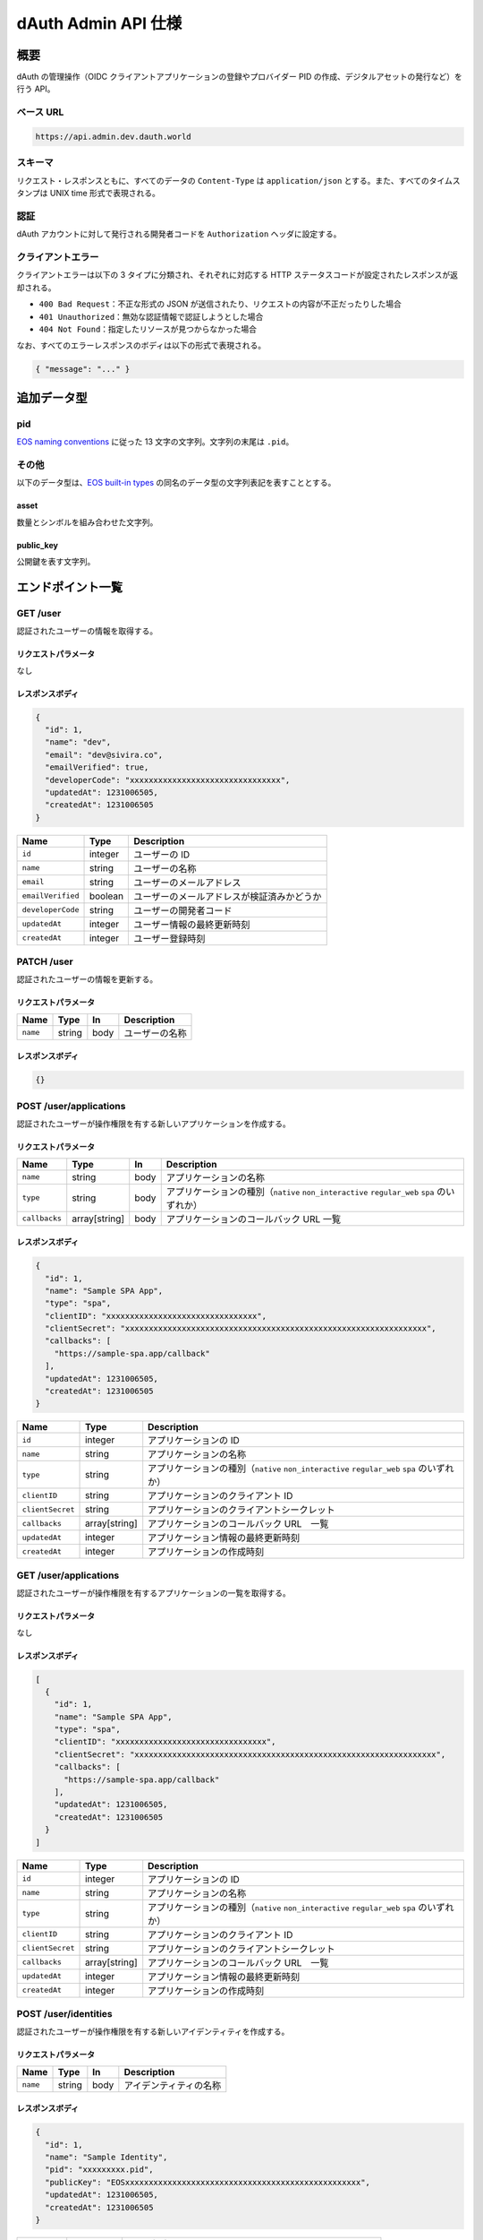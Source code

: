 ====================
dAuth Admin API 仕様
====================

概要
====

dAuth の管理操作（OIDC クライアントアプリケーションの登録やプロバイダー PID の作成、デジタルアセットの発行など）を行う API。

ベース URL
----------

.. code-block::

    https://api.admin.dev.dauth.world

スキーマ
--------

リクエスト・レスポンスともに、すべてのデータの ``Content-Type`` は ``application/json`` とする。また、すべてのタイムスタンプは UNIX time 形式で表現される。

認証
----

dAuth アカウントに対して発行される開発者コードを ``Authorization`` ヘッダに設定する。

クライアントエラー
------------------

クライアントエラーは以下の 3 タイプに分類され、それぞれに対応する HTTP ステータスコードが設定されたレスポンスが返却される。

* ``400 Bad Request``：不正な形式の JSON が送信されたり、リクエストの内容が不正だったりした場合
* ``401 Unauthorized``：無効な認証情報で認証しようとした場合
* ``404 Not Found``：指定したリソースが見つからなかった場合

なお、すべてのエラーレスポンスのボディは以下の形式で表現される。

.. code-block:: json

    { "message": "..." }

追加データ型
============

pid
---

`EOS naming conventions`_ に従った 13 文字の文字列。文字列の末尾は ``.pid``。

.. code-block::
    :caption: example

    "xxxxxxxxx.pid"

その他
------

以下のデータ型は、`EOS built-in types`_ の同名のデータ型の文字列表記を表すこととする。

asset
^^^^^

数量とシンボルを組み合わせた文字列。

.. code-block::
    :caption: example

    "1 TOKEN"

public_key
^^^^^^^^^^

公開鍵を表す文字列。

.. code-block::
    :caption: example

    "EOS7VRGNds4uyZVUxYW9G7iAeXmLnTDBjQN9XnCMkaDFfN1ppATjY"

エンドポイント一覧
==================

GET /user
---------

認証されたユーザーの情報を取得する。

リクエストパラメータ
^^^^^^^^^^^^^^^^^^^^

なし

レスポンスボディ
^^^^^^^^^^^^^^^^

.. code-block:: json

    {
      "id": 1,
      "name": "dev",
      "email": "dev@sivira.co",
      "emailVerified": true,
      "developerCode": "xxxxxxxxxxxxxxxxxxxxxxxxxxxxxxxx",
      "updatedAt": 1231006505,
      "createdAt": 1231006505
    }

================= ======= ===========
Name              Type    Description
================= ======= ===========
``id``            integer ユーザーの ID
``name``          string  ユーザーの名称
``email``         string  ユーザーのメールアドレス
``emailVerified`` boolean ユーザーのメールアドレスが検証済みかどうか
``developerCode`` string  ユーザーの開発者コード
``updatedAt``     integer ユーザー情報の最終更新時刻
``createdAt``     integer ユーザー登録時刻
================= ======= ===========

PATCH /user
-----------

認証されたユーザーの情報を更新する。

リクエストパラメータ
^^^^^^^^^^^^^^^^^^^^

======== ====== ==== ===========
Name     Type   In   Description
======== ====== ==== ===========
``name`` string body ユーザーの名称
======== ====== ==== ===========

レスポンスボディ
^^^^^^^^^^^^^^^^

.. code-block:: json

    {}

POST /user/applications
-----------------------

認証されたユーザーが操作権限を有する新しいアプリケーションを作成する。

リクエストパラメータ
^^^^^^^^^^^^^^^^^^^^

============= ============= ==== ===========
Name          Type          In   Description
============= ============= ==== ===========
``name``      string        body アプリケーションの名称
``type``      string        body アプリケーションの種別（``native`` ``non_interactive`` ``regular_web`` ``spa`` のいずれか）
``callbacks`` array[string] body アプリケーションのコールバック URL 一覧
============= ============= ==== ===========

レスポンスボディ
^^^^^^^^^^^^^^^^

.. code-block:: json

    {
      "id": 1,
      "name": "Sample SPA App",
      "type": "spa",
      "clientID": "xxxxxxxxxxxxxxxxxxxxxxxxxxxxxxxx",
      "clientSecret": "xxxxxxxxxxxxxxxxxxxxxxxxxxxxxxxxxxxxxxxxxxxxxxxxxxxxxxxxxxxxxxxx",
      "callbacks": [
        "https://sample-spa.app/callback"
      ],
      "updatedAt": 1231006505,
      "createdAt": 1231006505
    }

================ ============= ===========
Name             Type          Description
================ ============= ===========
``id``           integer       アプリケーションの ID
``name``         string        アプリケーションの名称
``type``         string        アプリケーションの種別（``native`` ``non_interactive`` ``regular_web`` ``spa`` のいずれか）
``clientID``     string        アプリケーションのクライアント ID
``clientSecret`` string        アプリケーションのクライアントシークレット
``callbacks``    array[string] アプリケーションのコールバック URL　一覧
``updatedAt``    integer       アプリケーション情報の最終更新時刻
``createdAt``    integer       アプリケーションの作成時刻
================ ============= ===========

GET /user/applications
----------------------

認証されたユーザーが操作権限を有するアプリケーションの一覧を取得する。

リクエストパラメータ
^^^^^^^^^^^^^^^^^^^^

なし

レスポンスボディ
^^^^^^^^^^^^^^^^

.. code-block:: json

    [
      {
        "id": 1,
        "name": "Sample SPA App",
        "type": "spa",
        "clientID": "xxxxxxxxxxxxxxxxxxxxxxxxxxxxxxxx",
        "clientSecret": "xxxxxxxxxxxxxxxxxxxxxxxxxxxxxxxxxxxxxxxxxxxxxxxxxxxxxxxxxxxxxxxx",
        "callbacks": [
          "https://sample-spa.app/callback"
        ],
        "updatedAt": 1231006505,
        "createdAt": 1231006505
      }
    ]

================ ============= ===========
Name             Type          Description
================ ============= ===========
``id``           integer       アプリケーションの ID
``name``         string        アプリケーションの名称
``type``         string        アプリケーションの種別（``native`` ``non_interactive`` ``regular_web`` ``spa`` のいずれか）
``clientID``     string        アプリケーションのクライアント ID
``clientSecret`` string        アプリケーションのクライアントシークレット
``callbacks``    array[string] アプリケーションのコールバック URL　一覧
``updatedAt``    integer       アプリケーション情報の最終更新時刻
``createdAt``    integer       アプリケーションの作成時刻
================ ============= ===========

POST /user/identities
---------------------

認証されたユーザーが操作権限を有する新しいアイデンティティを作成する。

リクエストパラメータ
^^^^^^^^^^^^^^^^^^^^

======== ====== ==== ===========
Name     Type   In   Description
======== ====== ==== ===========
``name`` string body アイデンティティの名称
======== ====== ==== ===========

レスポンスボディ
^^^^^^^^^^^^^^^^

.. code-block:: json

    {
      "id": 1,
      "name": "Sample Identity",
      "pid": "xxxxxxxxx.pid",
      "publicKey": "EOSxxxxxxxxxxxxxxxxxxxxxxxxxxxxxxxxxxxxxxxxxxxxxxxxxx",
      "updatedAt": 1231006505,
      "createdAt": 1231006505
    }

============= ========== ===========
Name          Type       Description
============= ========== ===========
``id``        integer    アイデンティティの ID
``name``      string     アイデンティティの名称
``pid``       pid        アイデンティティの PID 識別子
``publicKey`` public_key アイデンティティに対して権限を有するキーに対応する公開鍵
``updatedAt`` integer    アイデンティティ情報の最終更新時刻
``createdAt`` integer    アイデンティティ作成時刻
============= ========== ===========

GET /user/identities
--------------------

認証されたユーザーが操作権限を有するアイデンティティの一覧を取得する。

リクエストパラメータ
^^^^^^^^^^^^^^^^^^^^

なし

レスポンスボディ
^^^^^^^^^^^^^^^^

.. code-block:: json

    [
      {
        "id": 1,
        "name": "Sample Identity",
        "pid": "xxxxxxxxx.pid",
        "publicKey": "EOSxxxxxxxxxxxxxxxxxxxxxxxxxxxxxxxxxxxxxxxxxxxxxxxxxx",
        "updatedAt": 1231006505,
        "createdAt": 1231006505
      }
    ]

============= ========== ===========
Name          Type       Description
============= ========== ===========
``id``        integer    アイデンティティの ID
``name``      string     アイデンティティの名称
``pid``       pid        アイデンティティの PID 識別子
``publicKey`` public_key アイデンティティに対して権限を有するキーに対応する公開鍵
``updatedAt`` integer    アイデンティティ情報の最終更新時刻
``createdAt`` integer    アイデンティティ作成時刻
============= ========== ===========

GET /applications/{applicationID}
---------------------------------

指定したアプリケーションの情報を取得する。

リクエストパラメータ
^^^^^^^^^^^^^^^^^^^^

================= ======= ==== ===========
Name              Type    In   Description
================= ======= ==== ===========
``applicationID`` integer path アプリケーションの ID
================= ======= ==== ===========

レスポンスボディ
^^^^^^^^^^^^^^^^

.. code-block:: json

    [
      {
        "id": 1,
        "name": "Sample SPA App",
        "type": "spa",
        "clientID": "xxxxxxxxxxxxxxxxxxxxxxxxxxxxxxxx",
        "clientSecret": "xxxxxxxxxxxxxxxxxxxxxxxxxxxxxxxxxxxxxxxxxxxxxxxxxxxxxxxxxxxxxxxx",
        "callbacks": [
          "https://sample-spa.app/callback"
        ],
        "updatedAt": 1231006505,
        "createdAt": 1231006505
      }
    ]

================ ============= ===========
Name             Type          Description
================ ============= ===========
``id``           integer       アプリケーションの ID
``name``         string        アプリケーションの名称
``type``         string        アプリケーションの種別（``native`` ``non_interactive`` ``regular_web`` ``spa`` のいずれか）
``clientID``     string        アプリケーションのクライアント ID
``clientSecret`` string        アプリケーションのクライアントシークレット
``callbacks``    array[string] アプリケーションのコールバック URL　一覧
``updatedAt``    integer       アプリケーション情報の最終更新時刻
``createdAt``    integer       アプリケーションの作成時刻
================ ============= ===========

PATCH /applications/{applicationID}
-----------------------------------

指定したアプリケーションの情報を更新する。

リクエストパラメータ
^^^^^^^^^^^^^^^^^^^^

================= ============= ==== ===========
Name              Type          In   Description
================= ============= ==== ===========
``applicationID`` integer       path アプリケーションの ID
``name``          string        body アプリケーションの名称
``type``          string        body アプリケーションの種別（``native`` ``non_interactive`` ``regular_web`` ``spa`` のいずれか）
``callbacks``     array[string] body アプリケーションのコールバック URL 一覧
================= ============= ==== ===========

レスポンスボディ
^^^^^^^^^^^^^^^^

.. code-block:: json

    {}

DELETE /applications/{applicationID}
------------------------------------

指定したアプリケーションを削除する。

リクエストパラメータ
^^^^^^^^^^^^^^^^^^^^

================= ======= ==== ===========
Name              Type    In   Description
================= ======= ==== ===========
``applicationID`` integer path アプリケーションの ID
================= ======= ==== ===========

レスポンスボディ
^^^^^^^^^^^^^^^^

.. code-block:: json

    {}

GET /applications/{applicationID}/admins
----------------------------------------

指定したアプリケーションに対して操作権限を有するユーザーの一覧を取得する。

リクエストパラメータ
^^^^^^^^^^^^^^^^^^^^

================= ======= ==== ===========
Name              Type    In   Description
================= ======= ==== ===========
``applicationID`` integer path アプリケーションの ID
================= ======= ==== ===========

レスポンスボディ
^^^^^^^^^^^^^^^^

.. code-block:: json

    [
      {
        "id": 1,
        "name": "dev",
        "email": "dev@sivira.co"
      }
    ]

========= ======= ===========
Name      Type    Description
========= ======= ===========
``id``    integer ユーザーの ID
``name``  string  ユーザーの名称
``email`` string  ユーザーのメールアドレス
========= ======= ===========

PUT /applications/{applicationID}/admins/{userID}
-------------------------------------------------

指定したアプリケーションに対して操作権限を有するユーザーを追加する。

リクエストパラメータ
^^^^^^^^^^^^^^^^^^^^

================= ======= ==== ===========
Name              Type    In   Description
================= ======= ==== ===========
``applicationID`` integer path アプリケーションの ID
``userID``        integer path ユーザーの ID
================= ======= ==== ===========

レスポンスボディ
^^^^^^^^^^^^^^^^

.. code-block:: json

    {}

DELETE /applications/{applicationID}/admins/{userID}
----------------------------------------------------

指定したアプリケーションに対して指定したユーザーが有する操作権限を削除する。

リクエストパラメータ
^^^^^^^^^^^^^^^^^^^^

================= ======= ==== ===========
Name              Type    In   Description
================= ======= ==== ===========
``applicationID`` integer path アプリケーションの ID
``userID``        integer path ユーザーの ID
================= ======= ==== ===========

レスポンスボディ
^^^^^^^^^^^^^^^^

.. code-block:: json

    {}

GET /identities/{identityID}
----------------------------

指定したアイデンティティの情報を取得する。

リクエストパラメータ
^^^^^^^^^^^^^^^^^^^^

============== ======= ==== ===========
Name           Type    In   Description
============== ======= ==== ===========
``identityID`` integer path アイデンティティの ID
============== ======= ==== ===========

レスポンスボディ
^^^^^^^^^^^^^^^^

.. code-block:: json

    {
      "id": 1,
      "name": "Sample Identity",
      "pid": "xxxxxxxxx.pid",
      "publicKey": "EOSxxxxxxxxxxxxxxxxxxxxxxxxxxxxxxxxxxxxxxxxxxxxxxxxxx",
      "updatedAt": 1231006505,
      "createdAt": 1231006505
    }

============= ========== ===========
Name          Type       Description
============= ========== ===========
``id``        integer    アイデンティティの ID
``name``      string     アイデンティティの名称
``pid``       pid        アイデンティティの PID 識別子
``publicKey`` public_key アイデンティティに対して権限を有するキーに対応する公開鍵
``updatedAt`` integer    アイデンティティ情報の最終更新時刻
``createdAt`` integer    アイデンティティ作成時刻
============= ========== ===========

PATCH /identities/{identityID}
------------------------------

リクエストパラメータ
^^^^^^^^^^^^^^^^^^^^

指定したアイデンティティの情報を更新する。

============== ======= ==== ===========
Name           Type    In   Description
============== ======= ==== ===========
``identityID`` integer path アイデンティティの ID
``name``       string  body アイデンティティの名称
============== ======= ==== ===========

レスポンスボディ
^^^^^^^^^^^^^^^^

.. code-block:: json

    {}

GET /identities/{identityID}/admins
-----------------------------------

指定したアイデンティティに対して操作権限を有するユーザーの一覧を取得する。

リクエストパラメータ
^^^^^^^^^^^^^^^^^^^^

============== ======= ==== ===========
Name           Type    In   Description
============== ======= ==== ===========
``identityID`` integer path アイデンティティの ID
============== ======= ==== ===========

レスポンスボディ
^^^^^^^^^^^^^^^^

.. code-block:: json

    [
      {
        "id": 1,
        "name": "dev",
        "email": "dev@sivira.co"
      }
    ]

========= ======= ===========
Name      Type    Description
========= ======= ===========
``id``    integer ユーザーの ID
``name``  string  ユーザーの名称
``email`` string  ユーザーのメールアドレス
========= ======= ===========

PUT /identities/{identityID}/admins/{userID}
--------------------------------------------

指定したアイデンティティに対して操作権限を有するユーザーを追加する。

リクエストパラメータ
^^^^^^^^^^^^^^^^^^^^

============== ======= ==== ===========
Name           Type    In   Description
============== ======= ==== ===========
``identityID`` integer path アイデンティティの ID
``userID``     integer path ユーザーの ID
============== ======= ==== ===========

レスポンスボディ
^^^^^^^^^^^^^^^^

.. code-block:: json

    {}

DELETE /identities/{identityID}/admins/{userID}
-----------------------------------------------

指定したアイデンティティに対して指定したユーザーが有する操作権限を削除する。

リクエストパラメータ
^^^^^^^^^^^^^^^^^^^^

============== ======= ==== ===========
Name           Type    In   Description
============== ======= ==== ===========
``identityID`` integer path アイデンティティの ID
``userID``     integer path ユーザーの ID
============== ======= ==== ===========

レスポンスボディ
^^^^^^^^^^^^^^^^

.. code-block:: json

    {}

POST /identities/{identityID}/assetSources
------------------------------------------

指定したアイデンティティによって新しいアセットソースを作成する。

リクエストパラメータ
^^^^^^^^^^^^^^^^^^^^

================ ======= ==== ===========
Name             Type    In   Description
================ ======= ==== ===========
``identityID``   integer path アセットソースを作成するアイデンティティの ID
``id``           integer body アセットソースの ID
``maxSupply``    asset   body アセットの発行量上限
``transferable`` boolean body アセットの譲渡可否（無指定は ``false``）
``metadata``     string  body アセットのメタデータ（JSON 文字列）
================ ======= ==== ===========

レスポンスボディ
^^^^^^^^^^^^^^^^

.. code-block:: json

    {
      "id": 1,
      "identityID": 1,
      "supply": "0 TOKEN",
      "maxSupply": "100000000 TOKEN",
      "transferable": true,
      "metadata": "{\"name\": \"Sample Transferable Fungible Token\"}",
      "createdAt": 1231006505
    }

================ ======= ===========
Name             Type    Description
================ ======= ===========
``id``           integer アセットソースの ID
``identityID``   integer アセットソースを作成するアイデンティティの ID
``supply``       asset   アセットの総発行量
``maxSupply``    asset   アセットの発行量上限
``transferable`` boolean アセットの譲渡可否（無指定は ``false``）
``metadata``     string  アセットのメタデータ（JSON 文字列）
``createdAt``    integer アセットソース作成時刻
================ ======= ===========

GET /identities/{identityID}/assetSources
-----------------------------------------

指定したアイデンティティによって作成されたアセットソースの一覧を取得する。

リクエストパラメータ
^^^^^^^^^^^^^^^^^^^^

============== ======= ==== ===========
Name           Type    In   Description
============== ======= ==== ===========
``identityID`` integer path アイデンティティの ID
============== ======= ==== ===========

レスポンスボディ
^^^^^^^^^^^^^^^^

.. code-block:: json

    [
      {
        "id": 1,
        "identityID": 1,
        "supply": "0 TOKEN",
        "maxSupply": "100000000 TOKEN",
        "transferable": true,
        "metadata": "{\"name\": \"Sample Transferable Fungible Token\"}",
        "createdAt": 1231006505
      }
    ]

================ ======= ===========
Name             Type    Description
================ ======= ===========
``id``           integer アセットソースの ID
``identityID``   integer アセットソースを作成するアイデンティティの ID
``supply``       asset   アセットの総発行量
``maxSupply``    asset   アセットの発行量上限
``transferable`` boolean アセットの譲渡可否（無指定は ``false``）
``metadata``     string  アセットのメタデータ（JSON 文字列）
``createdAt``    integer アセットソース作成時刻
================ ======= ===========

GET /assetSources/{assetSourceID}
---------------------------------

指定したアセットソースの情報を取得する。

リクエストパラメータ
^^^^^^^^^^^^^^^^^^^^

================= ======= ==== ===========
Name              Type    In   Description
================= ======= ==== ===========
``assetSourceID`` integer path アセットソースの ID
================= ======= ==== ===========

レスポンスボディ
^^^^^^^^^^^^^^^^

.. code-block:: json

    {
      "id": 1,
      "identityID": 1,
      "supply": "0 TOKEN",
      "maxSupply": "100000000 TOKEN",
      "transferable": true,
      "metadata": "{\"name\": \"Sample Transferable Fungible Token\"}",
      "createdAt": 1231006505
    }

================ ======= ===========
Name             Type    Description
================ ======= ===========
``id``           integer アセットソースの ID
``identityID``   integer アセットソースを作成するアイデンティティの ID
``supply``       asset   アセットの総発行量
``maxSupply``    asset   アセットの発行量上限
``transferable`` boolean アセットの譲渡可否（無指定は ``false``）
``metadata``     string  アセットのメタデータ（JSON 文字列）
``createdAt``    integer アセットソース作成時刻
================ ======= ===========

POST /assetSources/{assetSourceID}/assets
-----------------------------------------

指定したアセットソースから新しいアセットを発行する。

リクエストパラメータ
^^^^^^^^^^^^^^^^^^^^

================= ======= ==== ===========
Name              Type    In   Description
================= ======= ==== ===========
``assetSourceID`` integer path アセットソースの ID
``pid``           pid     body アセット発行先 PID の識別子
``quantity``      asset   body アセットの発行量
================= ======= ==== ===========

レスポンスボディ
^^^^^^^^^^^^^^^^

.. code-block:: json

    {
      "assetSourceID": 1,
      "pid": "xxxxxxxxx.pid",
      "quantity": "1 TOKEN"
    }

================= ======= ===========
Name              Type    Description
================= ======= ===========
``assetSourceID`` integer アセットソースの ID
``pid``           pid     アセット発行先 PID の識別子
``quantity``      asset   アセットの発行量
================= ======= ===========

GET /search/users
-----------------

ユーザーを検索する。

リクエストパラメータ
^^^^^^^^^^^^^^^^^^^^

===== ====== ===== ===========
Name  Type   In    Description
===== ====== ===== ===========
``q`` string query 検索キーワード
===== ====== ===== ===========

レスポンスボディ
^^^^^^^^^^^^^^^^

.. code-block:: json

    [
      {
        "id": 1,
        "name": "dev",
        "email": "dev@sivira.co"
      }
    ]

========= ======= ===========
Name      Type    Description
========= ======= ===========
``id``    integer ユーザーの ID
``name``  string  ユーザーの名称
``email`` string  ユーザーのメールアドレス
========= ======= ===========

.. _EOS naming conventions: https://developers.eos.io/manuals/eosio.cdt/latest/best-practices/naming-conventions
.. _EOS built-in types: https://github.com/EOSIO/eos/blob/de78b49b5765c88f4e005046d1489c3905985b94/libraries/chain/abi_serializer.cpp#L89-L127
